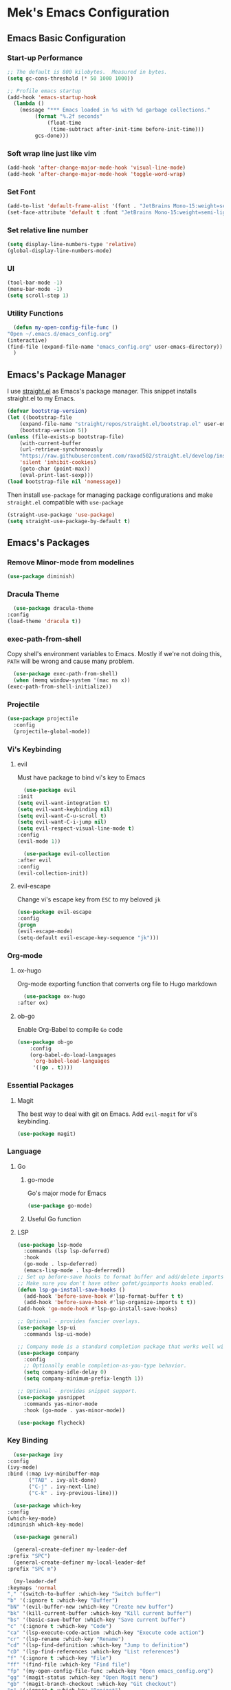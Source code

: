 * Mek's Emacs Configuration
** Emacs Basic Configuration
*** Start-up Performance
    #+begin_src emacs-lisp
      ;; The default is 800 kilobytes.  Measured in bytes.
      (setq gc-cons-threshold (* 50 1000 1000))

      ;; Profile emacs startup
      (add-hook 'emacs-startup-hook
		(lambda ()
		  (message "*** Emacs loaded in %s with %d garbage collections."
			   (format "%.2f seconds"
				   (float-time
				    (time-subtract after-init-time before-init-time)))
			   gcs-done)))
    #+end_src
*** Soft wrap line just like vim
    #+begin_src emacs-lisp
      (add-hook 'after-change-major-mode-hook 'visual-line-mode)
      (add-hook 'after-change-major-mode-hook 'toggle-word-wrap)
    #+end_src
*** Set Font
    #+begin_src emacs-lisp
      (add-to-list 'default-frame-alist '(font . "JetBrains Mono-15:weight=semi-light"))
      (set-face-attribute 'default t :font "JetBrains Mono-15:weight=semi-light")
    #+end_src
*** Set relative line number
    #+begin_src emacs-lisp
      (setq display-line-numbers-type 'relative) 
      (global-display-line-numbers-mode)
    #+end_src
*** UI
    #+begin_src emacs-lisp
      (tool-bar-mode -1)
      (menu-bar-mode -1)
      (setq scroll-step 1)
    #+end_src
*** Utility Functions
    #+begin_src emacs-lisp
      (defun my-open-config-file-func ()
	"Open ~/.emacs.d/emacs_config.org"
	(interactive)
	(find-file (expand-file-name "emacs_config.org" user-emacs-directory))
      )
    #+end_src
** Emacs's Package Manager
    I use [[https://github.com/raxod502/straight.el][straight.el]] as Emacs's package manager. This snippet installs straight.el to my Emacs.

    #+begin_src emacs-lisp
	(defvar bootstrap-version)
	(let ((bootstrap-file
		(expand-file-name "straight/repos/straight.el/bootstrap.el" user-emacs-directory))
	    (bootstrap-version 5))
	(unless (file-exists-p bootstrap-file)
	    (with-current-buffer
		(url-retrieve-synchronously
		"https://raw.githubusercontent.com/raxod502/straight.el/develop/install.el"
		'silent 'inhibit-cookies)
	    (goto-char (point-max))
	    (eval-print-last-sexp)))
	(load bootstrap-file nil 'nomessage))
    #+end_src
   
    Then install =use-package= for managing package configurations and make =straight.el= compatible with =use-package=
   
    #+begin_src emacs-lisp
      (straight-use-package 'use-package)
      (setq straight-use-package-by-default t)
    #+end_src 

** Emacs's Packages
*** Remove Minor-mode from modelines
    #+begin_src emacs-lisp
      (use-package diminish)
    #+end_src
*** Dracula Theme
    #+begin_src emacs-lisp
      (use-package dracula-theme
	:config
	(load-theme 'dracula t))
    #+end_src 

*** exec-path-from-shell
    Copy shell's environment variables to Emacs. Mostly if we're not doing this, =PATH= will be wrong and cause many problem.
    #+begin_src emacs-lisp
      (use-package exec-path-from-shell)
      (when (memq window-system '(mac ns x))
	(exec-path-from-shell-initialize))
    #+end_src 
    
*** Projectile
    #+begin_src emacs-lisp
	  (use-package projectile
	    :config
	    (projectile-global-mode))
    #+end_src
*** Vi's Keybinding 
**** evil
    Must have package to bind vi's key to Emacs
    #+begin_src emacs-lisp
      (use-package evil
	:init
	(setq evil-want-integration t)
	(setq evil-want-keybinding nil)
	(setq evil-want-C-u-scroll t)
	(setq evil-want-C-i-jump nil)
	(setq evil-respect-visual-line-mode t)
	:config
	(evil-mode 1))

      (use-package evil-collection
	:after evil
	:config
	(evil-collection-init))

    #+end_src 
    
**** evil-escape
    Change vi's escape key from =ESC= to my beloved =jk=
    #+begin_src emacs-lisp
    (use-package evil-escape
	:config
	(progn
	(evil-escape-mode)
	(setq-default evil-escape-key-sequence "jk")))
    #+end_src 

*** Org-mode
**** ox-hugo
     Org-mode exporting function that converts org file to Hugo markdown
    #+begin_src emacs-lisp
      (use-package ox-hugo
	:after ox)
    #+end_src 

**** ob-go
     Enable Org-Babel to compile =Go= code
    #+begin_src emacs-lisp
      (use-package ob-go
		  :config
		  (org-babel-do-load-languages
		   'org-babel-load-languages
		   '((go . t))))
    #+end_src 
    
*** Essential Packages
**** Magit
     The best way to deal with git on Emacs. Add =evil-magit= for vi's keybinding.
    #+begin_src emacs-lisp
      (use-package magit)
    #+end_src 
    
*** Language
**** Go
     
***** go-mode     
     Go's major mode for Emacs
    #+begin_src emacs-lisp
      (use-package go-mode)
    #+end_src 

***** Useful Go function
      
**** LSP
  #+begin_src emacs-lisp
    (use-package lsp-mode
      :commands (lsp lsp-deferred)
      :hook
      (go-mode . lsp-deferred)
      (emacs-lisp-mode . lsp-deferred))
    ;; Set up before-save hooks to format buffer and add/delete imports.
    ;; Make sure you don't have other gofmt/goimports hooks enabled.
    (defun lsp-go-install-save-hooks ()
      (add-hook 'before-save-hook #'lsp-format-buffer t t)
      (add-hook 'before-save-hook #'lsp-organize-imports t t))
    (add-hook 'go-mode-hook #'lsp-go-install-save-hooks)

    ;; Optional - provides fancier overlays.
    (use-package lsp-ui
      :commands lsp-ui-mode)

    ;; Company mode is a standard completion package that works well with lsp-mode.
    (use-package company
      :config
      ;; Optionally enable completion-as-you-type behavior.
      (setq company-idle-delay 0)
      (setq company-minimum-prefix-length 1))

    ;; Optional - provides snippet support.
    (use-package yasnippet
      :commands yas-minor-mode
      :hook (go-mode . yas-minor-mode))

    (use-package flycheck)
  #+end_src

*** Key Binding 
    #+begin_src emacs-lisp
      (use-package ivy
	:config
	(ivy-mode)
	:bind (:map ivy-minibuffer-map
	       ("TAB" . ivy-alt-done)
	       ("C-j" . ivy-next-line)
	       ("C-k" . ivy-previous-line)))

      (use-package which-key
	:config
	(which-key-mode)
	:diminish which-key-mode)

      (use-package general)

      (general-create-definer my-leader-def
	:prefix "SPC")
      (general-create-definer my-local-leader-def
	:prefix "SPC m")

      (my-leader-def
	:keymaps 'normal
	"," '(switch-to-buffer :which-key "Switch buffer")
	"b" '(:ignore t :which-key "Buffer")
	"bN" '(evil-buffer-new :which-key "Create new buffer")
	"bk" '(kill-current-buffer :which-key "Kill current buffer")
	"bs" '(basic-save-buffer :which-key "Save current buffer")
	"c" '(:ignore t :which-key "Code")
	"ca" '(lsp-execute-code-action :which-key "Execute code action")
	"cr" '(lsp-rename :which-key "Rename")
	"cd" '(lsp-find-definition :which-key "Jump to definition")
	"cD" '(lsp-find-references :which-key "List references")
	"f" '(:ignore t :which-key "File")
	"ff" '(find-file :which-key "Find file")
	"fp" '(my-open-config-file-func :which-key "Open emacs_config.org")
	"gg" '(magit-status :which-key "Open Magit menu")
	"gb" '(magit-branch-checkout :which-key "Git checkout")
	"p" '(:ignore t :which-key "Project")
	"pp" '(projectile-switch-project :which-key "Switch project")
	"pa" '(projectile-add-known-project :which-key "Add project"))
    #+end_src
    
